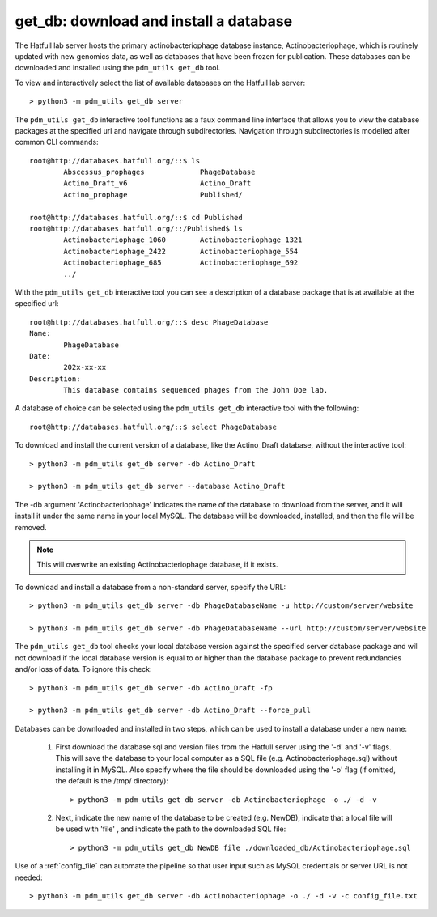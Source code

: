 .. _getdb:

get_db: download and install a database
=======================================


The Hatfull lab server hosts the primary actinobacteriophage database instance, Actinobacteriophage, which is routinely updated with new genomics data, as well as databases that have been frozen for publication. These databases can be downloaded and installed using the ``pdm_utils get_db`` tool.

To view and interactively select the list of available databases on the Hatfull lab server::

    > python3 -m pdm_utils get_db server

The ``pdm_utils get_db`` interactive tool functions as a faux command line interface that allows you to view the database packages at the specified url and navigate through subdirectories.  Navigation through subdirectories is modelled after common CLI commands::

    root@http://databases.hatfull.org/::$ ls
            Abscessus_prophages             PhageDatabase 
            Actino_Draft_v6                 Actino_Draft
            Actino_prophage                 Published/

    root@http://databases.hatfull.org/::$ cd Published
    root@http://databases.hatfull.org/::/Published$ ls 
            Actinobacteriophage_1060        Actinobacteriophage_1321
            Actinobacteriophage_2422        Actinobacteriophage_554
            Actinobacteriophage_685         Actinobacteriophage_692
            ../

With the ``pdm_utils get_db`` interactive tool you can see a description of a database package that is at available at the specified url::

    root@http://databases.hatfull.org/::$ desc PhageDatabase 
    Name:
            PhageDatabase 
    Date:
            202x-xx-xx
    Description:
            This database contains sequenced phages from the John Doe lab.

A database of choice can be selected using the ``pdm_utils get_db`` interactive tool with the following::
    
    root@http://databases.hatfull.org/::$ select PhageDatabase

To download and install the current version of a database, like the Actino_Draft database, without the interactive tool::

    > python3 -m pdm_utils get_db server -db Actino_Draft 

    > python3 -m pdm_utils get_db server --database Actino_Draft 

The -db argument 'Actinobacteriophage' indicates the name of the database to download from the server, and it will install it under the same name in your local MySQL. The database will be downloaded, installed, and then the file will be removed.

.. note::
    This will overwrite an existing Actinobacteriophage database, if it exists.


To download and install a database from a non-standard server, specify the URL::

    > python3 -m pdm_utils get_db server -db PhageDatabaseName -u http://custom/server/website 

    > python3 -m pdm_utils get_db server -db PhageDatabaseName --url http://custom/server/website

The ``pdm_utils get_db`` tool checks your local database version against the specified server database package and will not download if the local database version is equal to or higher than the database package to prevent redundancies and/or loss of data.  To ignore this check::

    > python3 -m pdm_utils get_db server -db Actino_Draft -fp

    > python3 -m pdm_utils get_db server -db Actino_Draft --force_pull

Databases can be downloaded and installed in two steps, which can be used to install a database under a new name:

    1. First download the database sql and version files from the Hatfull server using the '-d' and '-v' flags. This will save the database to your local computer as a SQL file (e.g. Actinobacteriophage.sql) without installing it in MySQL. Also specify where the file should be downloaded using the '-o' flag (if omitted, the default is the /tmp/ directory)::

        > python3 -m pdm_utils get_db server -db Actinobacteriophage -o ./ -d -v


    2. Next, indicate the new name of the database to be created (e.g. NewDB), indicate that a local file will be used with 'file' , and indicate the path to the downloaded SQL file::

        > python3 -m pdm_utils get_db NewDB file ./downloaded_db/Actinobacteriophage.sql


Use of a :ref:`config_file` can automate the pipeline so that user input such as MySQL credentials or server URL is not needed::

    > python3 -m pdm_utils get_db server -db Actinobacteriophage -o ./ -d -v -c config_file.txt
